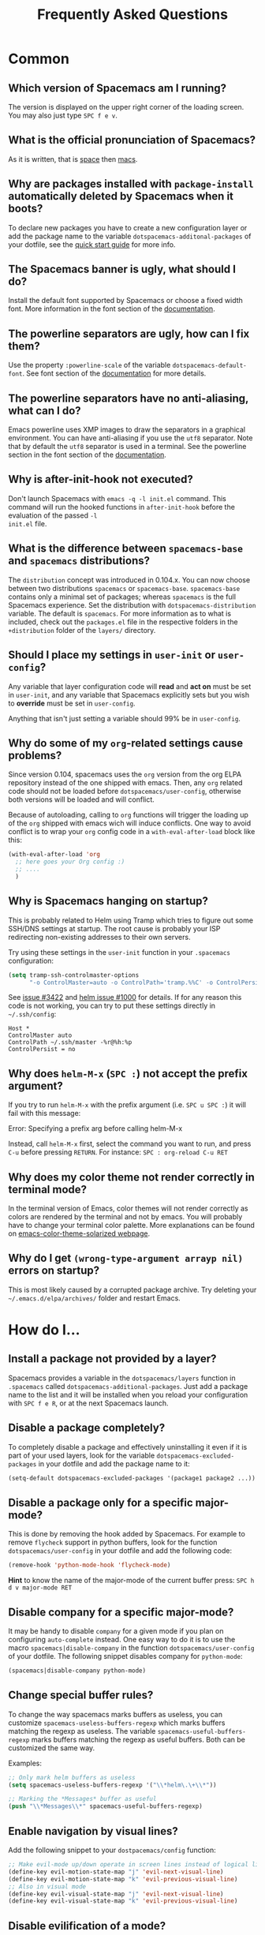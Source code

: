 #+TITLE: Frequently Asked Questions
#+HTML_HEAD_EXTRA: <link rel="stylesheet" type="text/css" href="../css/readtheorg.css" />

* FAQ                                                       :TOC_4_org:noexport:
 - [[Common][Common]]
   - [[Which version of Spacemacs am I running?][Which version of Spacemacs am I running?]]
   - [[What is the official pronunciation of Spacemacs?][What is the official pronunciation of Spacemacs?]]
   - [[Why are packages installed with =package-install= automatically deleted by Spacemacs when it boots?][Why are packages installed with =package-install= automatically deleted by Spacemacs when it boots?]]
   - [[The Spacemacs banner is ugly, what should I do?][The Spacemacs banner is ugly, what should I do?]]
   - [[The powerline separators are ugly, how can I fix them?][The powerline separators are ugly, how can I fix them?]]
   - [[The powerline separators have no anti-aliasing, what can I do?][The powerline separators have no anti-aliasing, what can I do?]]
   - [[Why is after-init-hook not executed?][Why is after-init-hook not executed?]]
   - [[What is the difference between =spacemacs-base= and =spacemacs= distributions?][What is the difference between =spacemacs-base= and =spacemacs= distributions?]]
   - [[Should I place my settings in =user-init= or =user-config=?][Should I place my settings in =user-init= or =user-config=?]]
   - [[Why do some of my =org=-related settings cause problems?][Why do some of my =org=-related settings cause problems?]]
   - [[Why is Spacemacs hanging on startup?][Why is Spacemacs hanging on startup?]]
   - [[Why does =helm-M-x= (~SPC :~) not accept the prefix argument?][Why does =helm-M-x= (~SPC :~) not accept the prefix argument?]]
   - [[Why does my color theme not render correctly in terminal mode?][Why does my color theme not render correctly in terminal mode?]]
   - [[Why do I get =(wrong-type-argument arrayp nil)= errors on startup?][Why do I get =(wrong-type-argument arrayp nil)= errors on startup?]]
 - [[How do I...][How do I...]]
   - [[Install a package not provided by a layer?][Install a package not provided by a layer?]]
   - [[Disable a package completely?][Disable a package completely?]]
   - [[Disable a package only for a specific major-mode?][Disable a package only for a specific major-mode?]]
   - [[Disable company for a specific major-mode?][Disable company for a specific major-mode?]]
   - [[Change special buffer rules?][Change special buffer rules?]]
   - [[Enable navigation by visual lines?][Enable navigation by visual lines?]]
   - [[Disable evilification of a mode?][Disable evilification of a mode?]]
   - [[Include underscores in word motions?][Include underscores in word motions?]]
   - [[Setup =$PATH=?][Setup =$PATH=?]]
   - [[Change or define an alias for an =evil-leader= prefix?][Change or define an alias for an =evil-leader= prefix?]]
   - [[Restore the sentence delimiter to two spaces?][Restore the sentence delimiter to two spaces?]]
   - [[Prevent the visual selection overriding my system clipboard?][Prevent the visual selection overriding my system clipboard?]]
   - [[Make spell-checking support curly quotes (or any other character)?][Make spell-checking support curly quotes (or any other character)?]]
   - [[Use Spacemacs as the =$EDITOR= for git commits?][Use Spacemacs as the =$EDITOR= for git commits?]]
 - [[Windows][Windows]]
   - [[Why do the fonts look crappy on Windows?][Why do the fonts look crappy on Windows?]]
   - [[Why is there no Spacemacs logo in the startup buffer?][Why is there no Spacemacs logo in the startup buffer?]]
   - [[Why are all packages unavailable?][Why are all packages unavailable?]]
   - [[The powerline isn't shown correctly when Spacemacs is used within =PuTTY=.][The powerline isn't shown correctly when Spacemacs is used within =PuTTY=.]]
 - [[OS X][OS X]]
   - [[Why are the powerline colors not correct on OS X?][Why are the powerline colors not correct on OS X?]]

* Common
** Which version of Spacemacs am I running?
The version is displayed on the upper right corner of the loading screen. You
may also just type ~SPC f e v~.

** What is the official pronunciation of Spacemacs?
As it is written, that is _space_ then _macs_.

** Why are packages installed with =package-install= automatically deleted by Spacemacs when it boots?
To declare new packages you have to create a new configuration layer or
add the package name to the variable =dotspacemacs-additonal-packages=
of your dotfile, see the [[file:QUICK_START.org][quick start guide]] for more info.

** The Spacemacs banner is ugly, what should I do?
Install the default font supported by Spacemacs or choose a fixed width font.
More information in the font section of the [[file:DOCUMENTATION.org][documentation]].

** The powerline separators are ugly, how can I fix them?
Use the property =:powerline-scale= of the variable =dotspacemacs-default-font=.
See font section of the [[file:DOCUMENTATION.org][documentation]] for more details.

** The powerline separators have no anti-aliasing, what can I do?
Emacs powerline uses XMP images to draw the separators in a graphical
environment. You can have anti-aliasing if you use the =utf8= separator. Note
that by default the =utf8= separator is used in a terminal. See the powerline
section in the font section of the [[file:DOCUMENTATION.org][documentation]].

** Why is after-init-hook not executed?
Don't launch Spacemacs with =emacs -q -l init.el= command. This command will run
the hooked functions in =after-init-hook= before the evaluation of the passed =-l
init.el= file.

** What is the difference between =spacemacs-base= and =spacemacs= distributions?
The =distribution= concept was introduced in 0.104.x. You can now choose
between two distributions =spacemacs= or =spacemacs-base=.
=spacemacs-base= contains only a minimal set of packages; whereas =spacemacs=
is the full Spacemacs experience.
Set the distribution with =dotspacemacs-distribution= variable. The default is
=spacemacs=. For more information as to what is included,
check out the =packages.el= file in the respective folders in the
=+distribution= folder of the =layers/= directory.

** Should I place my settings in =user-init= or =user-config=?
Any variable that layer configuration code will *read* and *act on* must be set
in =user-init=, and any variable that Spacemacs explicitly sets but you wish to
*override* must be set in =user-config=.

Anything that isn't just setting a variable should 99% be in =user-config=.

** Why do some of my =org=-related settings cause problems?
Since version 0.104, spacemacs uses the =org= version from the org ELPA
repository instead of the one shipped with emacs. Then, any =org= related code
should not be loaded before =dotspacemacs/user-config=, otherwise both versions
will be loaded and will conflict.

Because of autoloading, calling to =org= functions will trigger the loading up
of the =org= shipped with emacs wich will induce conflicts.
One way to avoid conflict is to wrap your =org= config code in a
=with-eval-after-load= block like this:

#+BEGIN_SRC emacs-lisp
  (with-eval-after-load 'org
    ;; here goes your Org config :)
    ;; ....
    )    
#+END_SRC

** Why is Spacemacs hanging on startup?
This is probably related to Helm using Tramp which tries to figure out some
SSH/DNS settings at startup. The root cause is probably your ISP redirecting
non-existing addresses to their own servers.

Try using these settings in the ~user-init~ function in your ~.spacemacs~
configuration:

#+BEGIN_SRC emacs-lisp
  (setq tramp-ssh-controlmaster-options
        "-o ControlMaster=auto -o ControlPath='tramp.%%C' -o ControlPersist=no")
#+END_SRC

See [[https://github.com/syl20bnr/spacemacs/issues/3422#issuecomment-148919047][issue #3422]] and [[https://github.com/emacs-helm/helm/issues/1000#issuecomment-119487649][helm issue #1000]] for details. If for any reason this code is
not working, you can try to put these settings directly in =~/.ssh/config=:

#+begin_SRC ssh
Host *
ControlMaster auto
ControlPath ~/.ssh/master -%r@%h:%p
ControlPersist = no
#+end_SRC

** Why does =helm-M-x= (~SPC :~) not accept the prefix argument?
If you try to run =helm-M-x= with the prefix argument (i.e. ~SPC u SPC :~) it
will fail with this message:

#+begin_verse
Error: Specifying a prefix arg before calling helm-M-x
#+end_verse

Instead, call =helm-M-x= first, select the command you want to run, and press
~C-u~ before pressing ~RETURN~. For instance: ~SPC : org-reload C-u RET~

** Why does my color theme not render correctly in terminal mode?
In the terminal version of Emacs, color themes will not render correctly as
colors are rendered by the terminal and not by emacs. You will probably have to
change your terminal color palette. More explanations can be found on
[[https://github.com/sellout/emacs-color-theme-solarized#important-note-for-terminal-users][emacs-color-theme-solarized webpage]].

** Why do I get =(wrong-type-argument arrayp nil)= errors on startup?
This is most likely caused by a corrupted package archive. Try deleting your
=~/.emacs.d/elpa/archives/= folder and restart Emacs.

* How do I...
** Install a package not provided by a layer?
Spacemacs provides a variable in the =dotspacemacs/layers= function in
=.spacemacs= called =dotspacemacs-additional-packages=. Just add a package name
to the list and it will be installed when you reload your configuration with
~SPC f e R~, or at the next Spacemacs launch.

** Disable a package completely?
To completely disable a package and effectively uninstalling it even if
it is part of your used layers, look for the variable
=dotspacemacs-excluded-packages= in your dotfile and add the package
name to it:

#+begin_src emacs-lisp
  (setq-default dotspacemacs-excluded-packages '(package1 package2 ...))
#+end_src

** Disable a package only for a specific major-mode?
This is done by removing the hook added by Spacemacs. For example to
remove =flycheck= support in python buffers, look for the function
=dotspacemacs/user-config= in your dotfile and add the following code:

#+begin_src emacs-lisp
    (remove-hook 'python-mode-hook 'flycheck-mode)
#+end_src

*Hint* to know the name of the major-mode of the current buffer press:
~SPC h d v major-mode RET~

** Disable company for a specific major-mode?
It may be handy to disable =company= for a given mode if you plan on
configuring =auto-complete= instead. One easy way to do it is to use the
macro =spacemacs|disable-company= in the function =dotspacemacs/user-config=
of your dotfile. The following snippet disables company for
=python-mode=:

#+begin_src emacs-lisp
    (spacemacs|disable-company python-mode)
#+end_src

** Change special buffer rules?
To change the way spacemacs marks buffers as useless, you can customize
=spacemacs-useless-buffers-regexp= which marks buffers matching the
regexp as useless. The variable =spacemacs-useful-buffers-regexp= marks
buffers matching the regexp as useful buffers. Both can be customized
the same way.

Examples:
#+begin_src emacs-lisp
    ;; Only mark helm buffers as useless
    (setq spacemacs-useless-buffers-regexp '("\\*helm\.\+\\*"))

    ;; Marking the *Messages* buffer as useful
    (push "\\*Messages\\*" spacemacs-useful-buffers-regexp)
#+end_src

** Enable navigation by visual lines?
Add the following snippet to your =dostpacemacs/config= function:

#+begin_src emacs-lisp
    ;; Make evil-mode up/down operate in screen lines instead of logical lines
    (define-key evil-motion-state-map "j" 'evil-next-visual-line)
    (define-key evil-motion-state-map "k" 'evil-previous-visual-line)
    ;; Also in visual mode
    (define-key evil-visual-state-map "j" 'evil-next-visual-line)
    (define-key evil-visual-state-map "k" 'evil-previous-visual-line)
#+end_src

** Disable evilification of a mode?
You can ensure a mode opens in emacs state by using =evil-set-initial-state=.

#+begin_src emacs-lisp
  (evil-set-initial-state 'magit-status-mode 'emacs)
#+end_src

You can also do this using buffer name regular expressions. E.g. for magit,
which has a number of different major modes, you can catch them all with

#+begin_src emacs-lisp
  (push '("*magit" . emacs) evil-buffer-regexps)
#+end_src

This should make all original magit bindings work in the major modes in
question. To enable the leader key in this case, you may have to define a
binding in the mode's map, e.g. for =magit-status-mode=,

#+begin_src emacs-lisp
  (with-eval-after-load 'magit
    (define-key magit-status-mode-map
      (kbd dotspacemacs-leader-key) evil-leader--default-map))
#+end_src

** Include underscores in word motions?
You can modify the syntax table of the mode in question. For example, for Python
mode:

#+begin_src emacs-lisp
  (with-eval-after-load 'python
    (modify-syntax-entry ?_ "w" python-mode-syntax-table))
#+end_src

** Setup =$PATH=?
Some layers require certain tools to be available on your =$PATH=. This means
that your =$PATH= must contain the installation paths for those tools. For
example, if you have installed some tools to =~/.local/bin= and want them to be
available in Spacemacs, you need to add =~/.local/bin= to your =$PATH=.

Users of =bash=, =zsh=, =sh= and other similar shells should add following line
to their =.bashrc= (=.zshrc=, =.profile= or your shell's equivalent). Note that
the =export= part is very important.

#+BEGIN_SRC sh
export PATH=~/.local/bin:$PATH
#+END_SRC

Users of =fish= should add following line to their =config.fish= file (should be
in =$XDG_CONFIG_HOME= or its default value - =~/.config/fish=). Note that =-x=
part is very important.

#+BEGIN_SRC fish
set -x PATH ~/.local/bin $PATH
#+END_SRC

Users of other shells should consult its documentation on how to setup =$PATH=
variable (with export to environment).

So now, =~/.local/bin= should be available in your =$PATH=. You can verify this
by calling =echo $PATH=. But you also should verify that =$PATH= is set properly
in your environment. To do so call following command in your terminal.

#+BEGIN_SRC sh
$ env | grep "PATH"
#+END_SRC

This is the value that will be used by Emacs. So it must contain =~/.local/bin=.

After that you can run Spacemacs and check that it properly gets the value of
=$PATH= by running =M-: (getenv "PATH")=.

Note that having =~/.local.bin= in your =$PATH= also means that it's possible to
run terminal and call tools from =~/.local/bin= without specifying their full
path. Under certain conditions you might want to avoid modifying your =$PATH=.
In that case you have the option of updating the value of =exec-path= in the
=dotspacemacs/user-config= function of your =.spacemacs= file.

#+BEGIN_SRC emacs-lisp
(add-to-list 'exec-path "~/.local/bin/")
#+END_SRC

** Change or define an alias for an =evil-leader= prefix?
It is possible to change an =evil-leader= prefix by binding its keymap to
another sequence. For instance, if you want to switch ~SPC S~ (spelling) with
~SPC d~ (used by dash) to make the former easier to reach, you can use:

#+begin_src emacs-lisp
(defun dear-leader/swap-keys (key1 key2)
  (let ((map1 (lookup-key evil-leader--default-map key1))
        (map2 (lookup-key evil-leader--default-map key2)))
    (spacemacs/set-leader-keys key1 map2 key2 map1)))
(dear-leader/swap-keys "S" "d")
#+end_src

If you want to define your own alias, like using ~SPC é~ (because it's an
unmapped key on your keyboard-layout for instance) for accessing ~SPC w~
(windows management), you can use this:

#+begin_src emacs-lisp
(defun dear-leader/alias-of (key1 key2)
  (let ((map (lookup-key evil-leader--default-map key2)))
    (spacemacs/set-leader-keys key1 map)))
(dear-leader/alias-of "é" "w")
#+end_src

** Restore the sentence delimiter to two spaces?
To restore the sentence delimiter to two spaces, add the following code to the
=dotspacemacs/user-init= function of your =.spacemacs=:

#+begin_src emacs-lisp
(setq sentence-end-double-space t)
#+end_src

** Prevent the visual selection overriding my system clipboard?
On some operating systems, there is only one clipboard for both *copied* and
*selected* texts. This has the consequence that visual *selection* – which
should normally be saved to the /PRIMARY/ clipboard – overrides the /SYSTEM/
clipboard, where normally goes the *copied* text. This can be corrected by
adding the following code to the =dotspacemacs/user-config= of your
=.spacemacs=:

#+begin_src emacs-lisp
(fset 'evil-visual-update-x-selection 'ignore)
#+end_src

** Make spell-checking support curly quotes (or any other character)?
To have spell-checking support curly quotes (or any other character), you need
to add a new entry to =ispell-local-dictionary-alist=, by adding for example the
following code in the =dotspacemacs/user-config= of your =.spacemacs=:

#+begin_SRC emacs-lisp
(add-to-list 'ispell-local-dictionary-alist
  (quote ("my_english" "[[:alpha:]]" "[^[:alpha:]]" "['’]" t ("-d" "en_US") nil utf-8)))
#+end_SRC

You can then add any regular expression you want in the fourth argument (i.e.
add a symbol within =['’]=) to make it supported. Consult the help of
=ispell-dictionary-alist= for more details about the possibilities.

You finally have to set =my_english= as your =ispell-local-dictionary= in order
to use the dictionary supporting your newly added characters.

** Use Spacemacs as the =$EDITOR= for git commits?
Spacemacs can be used as the =$EDITOR= (or =$GIT_EDITOR=) for editing git
commits messages. To enable this you have to add the following line to your
=dotspacemacs/user-config=:

#+begin_src emacs-lisp
(global-git-commit-mode t)
#+end_src

* Windows
** Why do the fonts look crappy on Windows?
You can install [[https://code.google.com/p/mactype/][MacType]] on Windows to get very nice looking fonts. It is
also recommended to disable smooth scrolling on Windows.

** Why is there no Spacemacs logo in the startup buffer?
A GUI build of emacs supporting image display is required.
You can follow the instructions [[http://stackoverflow.com/questions/2650041/emacs-under-windows-and-png-files][here]]. Alternatively you can download binaries
of emacs with image support included such as [[http://emacsbinw64.sourceforge.net/][this one]].

** Why are all packages unavailable?
Check if your Emacs has HTTPS capabilities by doing =M-:= and then:

#+begin_src emacs-lisp
  (gnutls-available-p)
#+end_src

If this returns =nil=, you need to install the GnuTLS DDL file in the same
directory as Emacs. See [[https://www.gnu.org/software/emacs/manual/html_mono/emacs-gnutls.html#Help-For-Users][here]] for instructions.

** The powerline isn't shown correctly when Spacemacs is used within =PuTTY=.
You can follow [[http://mschulte.nl/posts/using-powerline-in-PuTTY.html][this explanation]] explaining how to correct this.

* OS X
** Why are the powerline colors not correct on OS X?
This is a [[https://github.com/milkypostman/powerline/issues/54][known issue]] as of Emacs 24.4 due to =ns-use-srgb-colorspace=
defaulting to true. It is recommended to use the [[http://github.com/railwaycat/homebrew-emacsmacport][emacs-mac-port]] build. See the
install section in the [[file:../README.md][README]] for more details.
